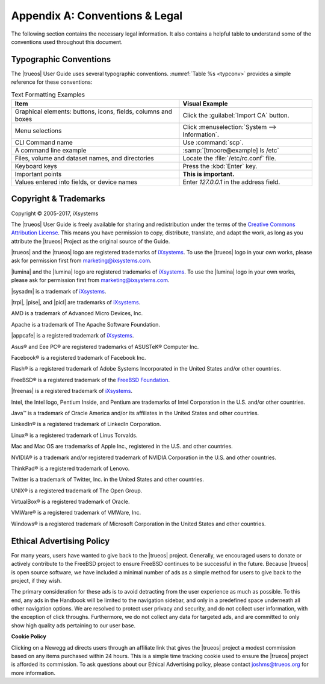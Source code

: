 .. index:: Conventions_Legal
.. _Conventions and legal:

Appendix A: Conventions & Legal
*******************************

The following section contains the necessary legal information. It also
contains a helpful table to understand some of the conventions used
throughout this document.

.. index:: typographic conventions
.. _Typographic Conventions:

Typographic Conventions
=======================

The |trueos| User Guide uses several typographic conventions.
:numref:`Table %s <typconv>` provides a simple reference for these
conventions:

.. tabularcolumns:: |>{\RaggedRight}p{\dimexpr 0.40\linewidth-2\tabcolsep}
                    |>{\RaggedRight}p{\dimexpr 0.60\linewidth-2\tabcolsep}|

.. _typconv:

.. table:: Text Formatting Examples
   :class: longtable

   +---------------------+------------------------------------------+
   | Item                | Visual Example                           |
   +=====================+==========================================+
   | Graphical elements: | Click the :guilabel:`Import CA` button.  |
   | buttons, icons,     |                                          |
   | fields, columns and |                                          |
   | boxes               |                                          |
   +---------------------+------------------------------------------+
   | Menu selections     | Click                                    |
   |                     | :menuselection:`System --> Information`. |
   +---------------------+------------------------------------------+
   | CLI Command name    | Use :command:`scp`.                      |
   +---------------------+------------------------------------------+
   | A command line      | :samp:`[tmoore@example] ls /etc`         |
   | example             |                                          |
   +---------------------+------------------------------------------+
   | Files, volume and   | Locate the :file:`/etc/rc.conf` file.    |
   | dataset names, and  |                                          |
   | directories         |                                          |
   +---------------------+------------------------------------------+
   | Keyboard keys       | Press the :kbd:`Enter` key.              |
   +---------------------+------------------------------------------+
   | Important points    | **This is important.**                   |
   +---------------------+------------------------------------------+
   | Values entered into | Enter *127.0.0.1* in the address field.  |
   | fields, or device   |                                          |
   | names               |                                          |
   +---------------------+------------------------------------------+

.. index:: copyright, trademarks
.. _Copyright:

Copyright & Trademarks
======================

Copyright © 2005-2017, iXsystems

The |trueos| User Guide is freely available for sharing and
redistribution under the terms of the
`Creative Commons Attribution License <https://creativecommons.org/licenses/by/3.0/>`_.
This means you have permission to copy, distribute, translate, and
adapt the work, as long as you attribute the |trueos| Project as the
original source of the Guide.

|trueos| and the |trueos| logo are registered trademarks of
`iXsystems <https://www.ixsystems.com/>`_. To use the |trueos| logo in
your own works, please ask for permission first from
marketing@ixsystems.com.

|lumina| and the |lumina| logo are registered trademarks of
`iXsystems <https://www.ixsystems.com/>`_. To use the |lumina| logo in
your own works, please ask for permission first from
marketing@ixsystems.com.

|sysadm| is a trademark of `iXsystems <https://www.ixsystems.com/>`_.

|trpi|, |pise|, and |picl| are trademarks of
`iXsystems <https://www.ixsystems.com/>`_.

AMD is a trademark of Advanced Micro Devices, Inc.

Apache is a trademark of The Apache Software Foundation.

|appcafe| is a registered trademark of
`iXsystems <https://www.ixsystems.com/>`_.

Asus® and Eee PC® are registered trademarks of ASUSTeK® Computer Inc.

Facebook® is a registered trademark of Facebook Inc.

Flash® is a registered trademark of Adobe Systems Incorporated in the
United States and/or other countries.

FreeBSD® is a registered trademark of the
`FreeBSD Foundation <https://www.freebsdfoundation.org/>`_.

|freenas| is a registered trademark of
`iXsystems <https://www.ixsystems.com/>`_.

Intel, the Intel logo, Pentium Inside, and Pentium are trademarks of
Intel Corporation in the U.S. and/or other countries.

Java™ is a trademark of Oracle America and/or its affiliates in the
United States and other countries.

LinkedIn® is a registered trademark of LinkedIn Corporation.

Linux® is a registered trademark of Linus Torvalds.

Mac and Mac OS are trademarks of Apple Inc., registered in the U.S. and
other countries.

NVIDIA® is a trademark and/or registered trademark of NVIDIA Corporation
in the U.S. and other countries.

ThinkPad® is a registered trademark of Lenovo.

Twitter is a trademark of Twitter, Inc. in the United States and other
countries.

UNIX® is a registered trademark of The Open Group.

VirtualBox® is a registered trademark of Oracle.

VMWare® is a registered trademark of VMWare, Inc.

Windows® is a registered trademark of Microsoft Corporation in the
United States and other countries.

.. index:: advertising policy
.. _Ad policy:

Ethical Advertising Policy
==========================

For many years, users have wanted to give back to the |trueos| project.
Generally, we encouraged users to donate or actively contribute to the
FreeBSD project to ensure FreeBSD continues to be successful in the
future. Because |trueos| is open source software, we have included a
minimal number of ads as a simple method for users to give back to the
project, if they wish.

The primary consideration for these ads is to avoid detracting from the
user experience as much as possible. To this end, any ads in the
Handbook will be limited to the navigation sidebar, and only in a
predefined space underneath all other navigation options. We are
resolved to protect user privacy and security, and do not collect user
information, with the exception of click throughs. Furthermore, we do
not collect any data for targeted ads, and are committed to only show
high quality ads pertaining to our user base.

**Cookie Policy**

Clicking on a Newegg ad directs users through an affiliate link that
gives the |trueos| project a modest commission based on any items
purchased within 24 hours. This is a simple time tracking cookie used to
ensure the |trueos| project is afforded its commission. To ask questions
about our Ethical Advertising policy, please contact joshms@trueos.org
for more information.
